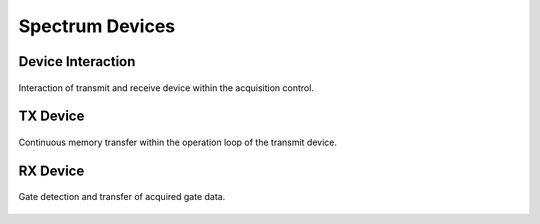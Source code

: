 .. _spcm-devices:

Spectrum Devices
================

Device Interaction
------------------

.. figure:: ../_figures/device-interaction.png
   :name: device-interaction
   :align: center
   :width: 100%

   Interaction of transmit and receive device within the acquisition control.

TX Device
---------

.. figure:: ../_figures/tx-device.png
   :name: tx-device
   :align: center
   :width: 100%

   Continuous memory transfer within the operation loop of the transmit device.


RX Device
---------

.. figure:: ../_figures/rx-device.png
   :name: rx-device
   :align: center
   :width: 100%

   Gate detection and transfer of acquired gate data.